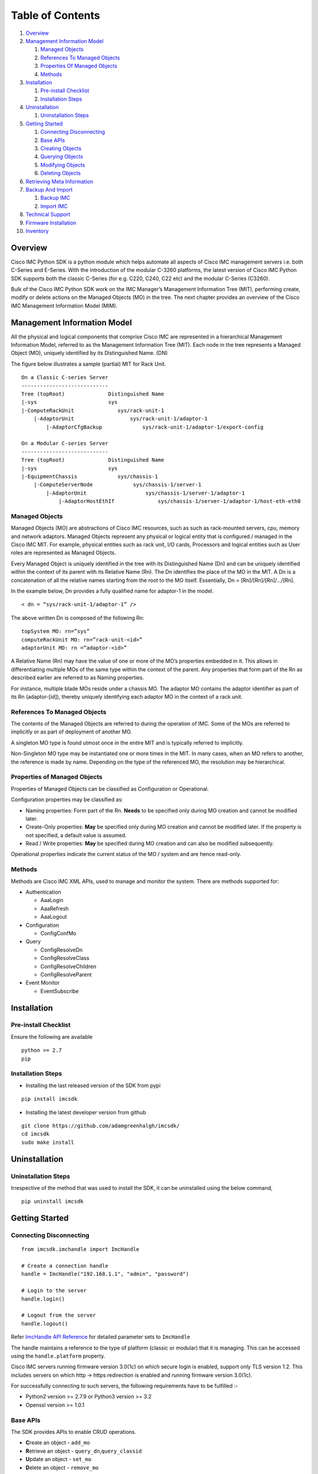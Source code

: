 Table of Contents
=================

1.  `Overview <#overview>`__
2.  `Management Information Model <#management-information-model>`__

    1. `Managed Objects <#managed-objects>`__
    2. `References To Managed
       Objects <#references-to-managed-objects>`__
    3. `Properties Of Managed
       Objects <#properties-of-managed-objects>`__
    4. `Methods <#methods>`__

3.  `Installation <#installation>`__

    1. `Pre-install Checklist <#pre-install-checklist>`__
    2. `Installation Steps <#installation-steps>`__

4.  `Uninstallation <#uninstallation>`__

    1. `Uninstallation Steps <#uninstallation-steps>`__

5.  `Getting Started <#getting-started>`__

    1. `Connecting Disconnecting <#connecting-disconnecting>`__
    2. `Base APIs <#basic-apis>`__
    3. `Creating Objects <#creating-objects>`__
    4. `Querying Objects <#querying-objects>`__
    5. `Modifying Objects <#modifying-objects>`__
    6. `Deleting Objects <#deleting-objects>`__

6.  `Retrieving Meta Information <#retrieving-meta-information>`__

7.  `Backup And Import <#backup-and-import>`__

    1. `Backup IMC <#backup-imc>`__
    2. `Import IMC <#import-imc>`__

8. `Technical Support <#technical-support>`__

9. `Firmware Installation <#firmware-installation>`__

10. `Inventory <#inventory>`__


Overview
--------

Cisco IMC Python SDK is a python module which helps automate all aspects
of Cisco IMC management servers i.e. both C-Series and E-Series.
With the introduction of the modular C-3260 platforms, the latest version
of Cisco IMC Python SDK supports both the classic C-Series (for e.g. C220, C240, C22 etc)
and the modular C-Series (C3260).

Bulk of the Cisco IMC Python SDK work on the IMC Manager’s Management
Information Tree (MIT), performing create, modify or delete actions on
the Managed Objects (MO) in the tree. The next chapter provides an
overview of the Cisco IMC Management Information Model (MIM).


Management Information Model
----------------------------

All the physical and logical components that comprise Cisco IMC are
represented in a hierarchical Management Information Model, referred to
as the Management Information Tree (MIT). Each node in the tree
represents a Managed Object (MO), uniquely identified by its
Distinguished Name. (DN)

The figure below illustrates a sample (partial) MIT for Rack Unit.

::

    On a Classic C-series Server
    ----------------------------
    Tree (topRoot)              Distinguished Name
    |-sys                       sys
    |-ComputeRackUnit              sys/rack-unit-1
        |-AdaptorUnit                  sys/rack-unit-1/adaptor-1
            |-AdaptorCfgBackup             sys/rack-unit-1/adaptor-1/export-config

    On a Modular C-series Server
    ----------------------------
    Tree (topRoot)              Distinguished Name
    |-sys                       sys
    |-EquipmentChassis             sys/chassis-1
        |-ComputeServerNode             sys/chassis-1/server-1
            |-AdaptorUnit                   sys/chassis-1/server-1/adaptor-1
                |-AdaptorHostEthIf              sys/chassis-1/server-1/adaptor-1/host-eth-eth0


Managed Objects
~~~~~~~~~~~~~~~

Managed Objects (MO) are abstractions of Cisco IMC resources, such as
such as rack-mounted servers, cpu, memory and network adaptors. Managed
Objects represent any physical or logical entity that is configured /
managed in the Cisco IMC MIT. For example, physical entities such as
rack unit, I/O cards, Processors and logical entities such as User
roles are represented as Managed Objects.

Every Managed Object is uniquely identified in the tree with its
Distinguished Name (Dn) and can be uniquely identified within the
context of its parent with its Relative Name (Rn). The Dn identifies the
place of the MO in the MIT. A Dn is a concatenation of all the relative
names starting from the root to the MO itself. Essentially, Dn =
[Rn]/[Rn]/[Rn]/…/[Rn].

In the example below, Dn provides a fully qualified name for adaptor-1
in the model.

::

    < dn = “sys/rack-unit-1/adaptor-1” />

The above written Dn is composed of the following Rn:

::

    topSystem MO: rn=”sys”
    computeRackUnit MO: rn=”rack-unit-<id>”
    adaptorUnit MO: rn =”adaptor-<id>”

A Relative Name (Rn) may have the value of one or more of the MO’s
properties embedded in it. This allows in differentiating multiple MOs
of the same type within the context of the parent. Any properties that
form part of the Rn as described earlier are referred to as Naming
properties.

For instance, multiple blade MOs reside under a chassis MO. The adaptor
MO contains the adaptor identifier as part of its Rn (adaptor-[id]),
thereby uniquely identifying each adaptor MO in the context of a rack unit.

References To Managed Objects
~~~~~~~~~~~~~~~~~~~~~~~~~~~~~

The contents of the Managed Objects are referred to during the operation
of IMC. Some of the MOs are referred to implicitly or as part of
deployment of another MO.

A singleton MO type is found utmost once in the entire MIT and is
typically referred to implicitly.

Non-Singleton MO type may be instantiated one or more times in the MIT.
In many cases, when an MO refers to another, the reference is made by
name. Depending on the type of the referenced MO, the resolution may be
hierarchical.

Properties of Managed Objects
~~~~~~~~~~~~~~~~~~~~~~~~~~~~~

Properties of Managed Objects can be classified as Configuration or
Operational.

Configuration properties may be classified as:

-  Naming properties: Form part of the Rn. **Needs** to be specified
   only during MO creation and cannot be modified later.
-  Create-Only properties: **May** be specified only during MO creation
   and cannot be modified later. If the property is not specified, a
   default value is assumed.
-  Read / Write properties: **May** be specified during MO creation and
   can also be modified subsequently.

Operational properties indicate the current status of the MO / system
and are hence read-only.

Methods
~~~~~~~

Methods are Cisco IMC XML APIs, used to manage and monitor the system.
There are methods supported for:

-  Authentication

   -  AaaLogin
   -  AaaRefresh
   -  AaaLogout

-  Configuration

   -  ConfigConfMo


-  Query

   -  ConfigResolveDn
   -  ConfigResolveClass
   -  ConfigResolveChildren
   -  ConfigResolveParent

-  Event Monitor

   -  EventSubscribe


Installation
------------

Pre-install Checklist
~~~~~~~~~~~~~~~~~~~~~

Ensure the following are available

::

    python >= 2.7
    pip

Installation Steps
~~~~~~~~~~~~~~~~~~

-  Installing the last released version of the SDK from pypi

::

    pip install imcsdk

-  Installing the latest developer version from github

::

    git clone https://github.com/adamgreenhalgh/imcsdk/
    cd imcsdk
    sudo make install

Uninstallation
--------------

Uninstallation Steps
~~~~~~~~~~~~~~~~~~~~

Irrespective of the method that was used to install the SDK, it can be
uninstalled using the below command,

::

    pip uninstall imcsdk

Getting Started
---------------

Connecting Disconnecting
~~~~~~~~~~~~~~~~~~~~~~~~

::

    from imcsdk.imchandle import ImcHandle

    # Create a connection handle
    handle = ImcHandle("192.168.1.1", "admin", "password")

    # Login to the server
    handle.login()

    # Logout from the server
    handle.logout()

Refer `ImcHandle API
Reference <https://ciscoucs.github.io/imcsdk_docs/imcsdk.html#module-imcsdk.imchandle>`__
for detailed parameter sets to ``ImcHandle``

The handle maintains a reference to the type of platform (classic or modular) that it is managing.
This can be accessed using the ``handle.platform`` property.

Cisco IMC servers running firmware version 3.0(1c) on which secure login is enabled, support only TLS version 1.2.
This includes servers on which http -> https redirection is enabled and running firmware version 3.0(1c).

For successfully connecting to such servers, the following requirements have to be fulfilled :-

- Python2 version >= 2.7.9 or Python3 version >= 3.2
- Openssl version >= 1.0.1


Base APIs
~~~~~~~~~

The SDK provides APIs to enable CRUD operations.

-  **C**\ reate an object - ``add_mo``
-  **R**\ etrieve an object -
   ``query_dn``,\ ``query_classid``
-  **U**\ pdate an object - ``set_mo``
-  **D**\ elete an object - ``remove_mo``


All these methods are invoked on a ``ImcHandle`` instance. We refer it
by ``handle`` in all the examples here-after. Refer to the `Connecting
Disconnecting <#connecting-disconnecting>`__ to create a new handle.

Creating Objects
~~~~~~~~~~~~~~~~

Creating managed objects is done via ``add_mo`` API.

Example:

The below example creates a vnic(\ ``AdaptorHostEthIf``) Object

::

    from imcsdk.mometa.adaptor.AdaptorHostEthIf import AdaptorHostEthIf

    vnic = AdaptorHostEthIf(parent_mo_or_dn='sys/rack-unit-1/adaptor-1',
                            name='vnic-1', mac='00:11:22:33:44:55',
                            mtu=1500, pxe_boot=True, uplink_port=0)
    handle.add_mo(vnic)


`Add Mo API
reference <https://ciscoucs.github.io/imcsdk_docs/imcsdk.html?highlight=add_mo#imcsdk.imchandle.ImcHandle.add_mo>`__

Querying Objects
~~~~~~~~~~~~~~~~

-  Querying Objects via Distinguished Name (DN)

   ::

       object = handle.query_dn("sys/rack-unit-1")

-  Querying Objects via class Id

   The below returns all objects of type ``computeRackUnit``

   ::

       object_array = handle.query_classid("computeRackUnit")

`Query DN API
reference <https://ciscoucs.github.io/imcsdk_docs/imcsdk.html?highlight=query_dn#imcsdk.imchandle.ImcHandle.query_dn>`__

`Query Class Id API
reference <https://ciscoucs.github.io/imcsdk_docs/imcsdk.html?highlight=query_classid#imcsdk.imchandle.ImcHandle.query_classid>`__


Modifying Objects
~~~~~~~~~~~~~~~~~

``set_mo`` is used for updating an existing object

::

    # Query for an existing Mo
    rack = handle.query_dn('sys/rack-unit-1')

    # Update the usr_lbl field
    rack.usr_lbl = 'RackUnit10'

    # Add it to the on-going transaction
    handle.set_mo(rack)

`Set Mo API
reference <https://ciscoucs.github.io/imcsdk_docs/imcsdk.html?highlight=set_mo#imcsdk.imchandle.ImcHandle.set_mo>`__

Deleting Objects
~~~~~~~~~~~~~~~~

``remove_mo`` is used for removing an object

::

    # Query for an existing Mo
    vnic = handle.query_dn('sys/rack-unit-1/adaptor-2/host-eth-vnic-1')

    # Remove the object
    handle.remove_mo(vnic)


`Remove Mo API
reference <https://ciscoucs.github.io/imcsdk_docs/imcsdk.html?highlight=remove_mo#imcsdk.imchandle.ImcHandle.remove_mo>`__


Retrieving Meta Information
---------------------------

``get_meta_info`` is useful for getting information about a Managed
object. Since this information can vary based on the type of platform i.e. classic or modular,
this api will also take ``platform`` as an optional parameter.

::

    from imcsdk.imccoreutils import get_meta_info, IMC_PLATFORM

    class_meta = get_meta_info("faultInst", platform=IMC_PLATFORM.TYPE_CLASSIC)
    print class_meta

The below sample output starts with a tree view of where faultInst
fits, its parents and childrens, followed by MO information. It then
shows information about properties of the MO.

-  Mo Property information:

   -  ``xml_attribute`` - the name of the property as expected by the
      server.
   -  ``field_type`` - type of the field
   -  ``min_version`` - IMC server release in which the property was
      first introduced
   -  ``access`` - defines if a property is
      interal/user-readable/user-writable
   -  property restrictions:

      -  ``min_length`` - minimum length for string property type
      -  ``max_length`` - maximum length for string property type
      -  ``pattern`` - allowed patterns, regexs
      -  ``value_set`` - set of allowed values for this property
      -  ``range_val`` - range for int/uint values

sample output: (truncated)

::

	[AdaptorUnit]
	[ComputeBoard]
	[ComputeRackUnit]
	[EquipmentFan]
	[EquipmentPsu]
	[MemoryArray]
	[MemoryUnit]
	[PciEquipSlot]
	[PowerBudget]
	[ProcessorUnit]
	[StorageController]
	[StorageFlexFlashController]
	[StorageFlexFlashPhysicalDrive]
	[StorageFlexFlashVirtualDrive]
	[StorageLocalDisk]
	[StorageRaidBattery]
	[StorageVirtualDrive]
	[SysdebugMEpLog]
	  |-FaultInst


	ClassId                         FaultInst
	-------                         ---------
	xml_attribute                   :faultInst
	rn                              :fault-[code]
	min_version                     :1.5(1f)
	access                          :OutputOnly
	access_privilege                :['admin', 'read-only', 'user']
	parents                         :[u'adaptorUnit', u'computeBoard', u'computeRackUnit', u'equipmentFan', u'equipmentPsu', u'memoryArray', u'memoryUnit', u'pciEquipSlot', u'powerBudget', u'processorUnit', u'storageController', u'storageFlexFlashController', u'storageFlexFlashPhysicalDrive', u'storageFlexFlashVirtualDrive', u'storageLocalDisk', u'storageRaidBattery', u'storageVirtualDrive', u'sysdebugMEpLog']
	children                        :[]

	Property                        ack
	--------                        ---
	xml_attribute                   :ack
	field_type                      :string
	min_version                     :1.5(1f)
	access                          :READ_ONLY
	min_length                      :None
	max_length                      :None
	pattern                         :None
	value_set                       :['false', 'no', 'true', 'yes']
	range_val                       :[]

	Property                        affected_dn
	--------                        -----------
	xml_attribute                   :affectedDN
	field_type                      :string
	min_version                     :1.5(1f)
	access                          :READ_ONLY
	min_length                      :0
	max_length                      :255
	pattern                         :None
	value_set                       :[]
	range_val                       :[]


Backup And Import
-----------------

Backup IMC
~~~~~~~~~~

``backup_create`` is used to take backup of a Cisco IMC server


::

    from imcsdk.utils.imcbackup import backup_create

    backup_file = “/home/user/backup/config_backup.xml”

    For classic platforms :-
    ------------------------
    backup_create(handle,
                  remote_file=backup_file,
                  protocol="ftp", username="user", password="pass",
                  remote_host="10.10.10.10", passphrase="xxxxxx")

    For modular platforms :-
    ------------------------
    backup_create(handle,
                  remote_host=remote_host, remote_file='/path/to/filename.xml',
                  protocol='scp', username="user", password="pass",
                  passphrase='abc', entity = 'CMC')


`Backup IMC API
Reference <https://ciscoucs.github.io/imcsdk_docs/imcsdk.utils.html?highlight=backup_create#imcsdk.utils.imcbackup.backup_create>`__

Import IMC
~~~~~~~~~~

``backup_import`` is used to import an existing backup to a Cisco IMC server

::

    from imcsdk.utils.imcbackup import backup_import

    import_file = “/home/user/backup/config_backup.xml”

    For classic platforms :-
    ------------------------
    backup_import(handle, remote_file=import_file,
                  protocol="ftp", username="user", password="pass",
                  remote_host="10.10.10.10", passphrase="xxxxxx")

    For modular platforms :-
    ------------------------
    backup_import(handle, remote_host=remote_host,
                  remote_file='/path/to/filename.xml', protocol='scp',
                  username=username, password=password,
                  passphrase='abc', entity = 'CMC')


`Import IMC API
Reference <https://ciscoucs.github.io/imcsdk_docs/imcsdk.utils.html?highlight=backup_import#imcsdk.utils.imcbackup.backup_import>`__


Technical Support
-----------------

``tech_support_get`` is used to collect tech-support for a Cisco IMC server

::

    from imcsdk.utils.imctechsupport import tech_support_get

    For classic platforms :-
    ------------------------
    tech_support_get(handle=handle,
                     remote_host=remote_host,
                     remote_file='/path/to/filename.tar.gz',
                     protocol='scp',
                     username=username,
                     password=password)

    For modular platforms :-
    ------------------------
    tech_support_get(handle=handle,
                     remote_host=remote_host,
                     remote_file='/path/to/filename.tar.gz',
                     protocol='scp',
                     username=username,
                     password=password,
                     component='all')


`Tech-support IMC API
Reference <https://ciscoucs.github.io/imcsdk_docs/imcsdk.utils.html?highlight=tech_support_get#imcsdk.utils.imctechsupport.tech_support_get>`__


Firmware Installation
---------------------

``firmware_huu_update`` is used to upgrade firmware of a Cisco IMC server

::

    from imcsdk.utils.imcfirmwareinstall import firmware_huu_update

    For classic platforms :-
    ------------------------
    firmware_huu_update(handle=handle,
                        remote_ip=remote_ip,
                        remote_share='/path/image_name.iso',
                        share_type='nfs',
                        username=username,
                        password=password,
                        update_component='all',
                        stop_on_error='yes',
                        verify_update='no',
                        cimc_secure_boot='no')

    For modular platforms :-
    ------------------------
    firmware_huu_update(handle=handle,
                        remote_ip=remote_ip,
                        remote_share='/path/image_name.iso',
                        share_type='nfs',
                        username=username,
                        password=password,
                        update_component='all',
                        stop_on_error='yes',
                        verify_update='no',
                        cimc_secure_boot='no',
                        server_id=1)

`Firmware Installation IMC API
Reference <https://ciscoucs.github.io/imcsdk_docs/imcsdk.utils.html?highlight=firmware_huu_update#imcsdk.utils.imcfirmwareinstall.firmware_huu_update>`__


Inventory
---------
The ``inventory_get`` API is used to fetch server inventory

::

    from imcsdk.apis.server.inventory import inventory_get

    # Fetch inventory for a single server
    inventory_get(handle=handle)

    # Fetch inventory for a multiple servers
    inventory_get(handle=[handle1, handle2, handle3])

    # Fetch inventory for a single server
    inventory_get(handle=handle, component="all")

    # Fetch disks inventory for a single server
    inventory_get(handle=handle, component="disks")

    # Fetch cpu and disks inventory for a single server
    inventory_get(handle=handle, component=["cpu", "disks"])

    # Fetch cpu and disks inventory for a single server and
    # write it to a file in json format
    inventory_get(handle=handle, component=["cpu", "disks"],
                  file_format="json", file_name="inventory.json")

    # Fetch cpu and disks inventory for a single server and
    # write it to a file in csv format
    inventory_get(handle=handle, component=["cpu", "disks"], file_format="csv",
                  file_name="inventory.csv")

    # Fetch cpu and disks inventory for a single server and
    # write it to a file in html format
    inventory_get(handle=handle, component=["cpu", "disks"],
    file_format="html", file_name="inventory.html")
